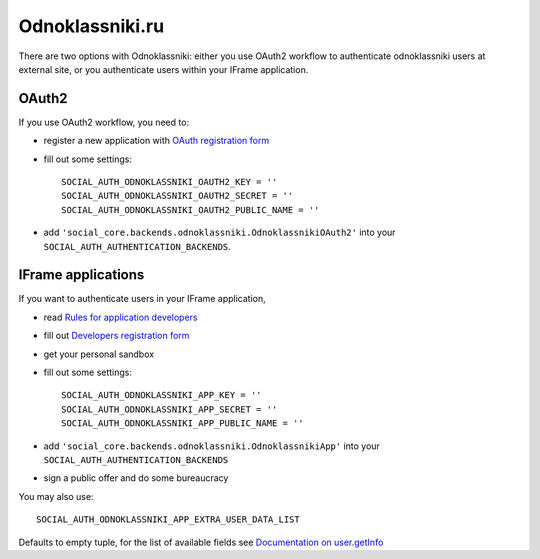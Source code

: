 Odnoklassniki.ru
================

There are two options with Odnoklassniki: either you use OAuth2 workflow to
authenticate odnoklassniki users at external site, or you authenticate users
within your IFrame application.

OAuth2
------

If you use OAuth2 workflow, you need to:

- register a new application with `OAuth registration form`_

- fill out some settings::

    SOCIAL_AUTH_ODNOKLASSNIKI_OAUTH2_KEY = ''
    SOCIAL_AUTH_ODNOKLASSNIKI_OAUTH2_SECRET = ''
    SOCIAL_AUTH_ODNOKLASSNIKI_OAUTH2_PUBLIC_NAME = ''

- add ``'social_core.backends.odnoklassniki.OdnoklassnikiOAuth2'`` into your
  ``SOCIAL_AUTH_AUTHENTICATION_BACKENDS``.


IFrame applications
-------------------

If you want to authenticate users in your IFrame application,

- read `Rules for application developers`_

- fill out `Developers registration form`_

- get your personal sandbox

- fill out some settings::

    SOCIAL_AUTH_ODNOKLASSNIKI_APP_KEY = ''
    SOCIAL_AUTH_ODNOKLASSNIKI_APP_SECRET = ''
    SOCIAL_AUTH_ODNOKLASSNIKI_APP_PUBLIC_NAME = ''

- add ``'social_core.backends.odnoklassniki.OdnoklassnikiApp'`` into your
  ``SOCIAL_AUTH_AUTHENTICATION_BACKENDS``

- sign a public offer and do some bureaucracy

You may also use::

    SOCIAL_AUTH_ODNOKLASSNIKI_APP_EXTRA_USER_DATA_LIST

Defaults to empty tuple, for the list of available fields see `Documentation on user.getInfo`_

.. _OAuth registration form: https://apiok.ru/wiki/pages/viewpage.action?pageId=42476652
.. _Rules for application developers: https://apiok.ru/wiki/display/ok/Odnoklassniki.ru+Third+Party+Platform
.. _Developers registration form: https://apiok.ru/wiki/pages/viewpage.action?pageId=5668937
.. _Documentation on user.getInfo: https://apiok.ru/wiki/display/ok/REST+API+-+users.getInfo
